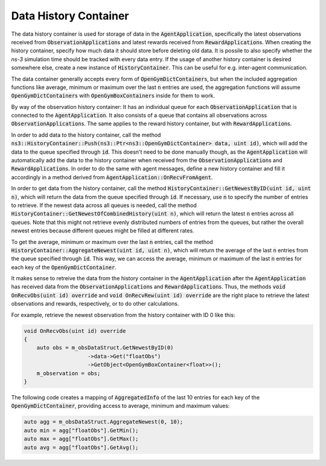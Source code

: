 Data History Container
----------------------
The data history container is used for storage of data in the :code:`AgentApplication`, specifically the latest observations received from :code:`ObservationApplication`\ s and latest rewards received from :code:`RewardApplication`\ s. When creating the history container, specify how much data it should store before deleting old data. It is possile to also specify whether the *ns-3* simulation time should be tracked with every data entry. If the usage of another history container is desired somewhere else, create a new instance of :code:`HistoryContainer`. This can be useful for e.g. inter-agent communication.

The data container generally accepts every form of :code:`OpenGymDictContainer`\ s, but when the included aggregation functions like average, minimum or maximum over the last :code:`n` entries are used, the aggregation functions will assume :code:`OpenGymDictContainer`\ s with :code:`OpenGymBoxContainer`\ s inside for them to work.

By way of the observation history container: It has an individual queue for each :code:`ObservationApplication` that is connected to the :code:`AgentApplication`. It also consists of a queue that contains all observations across :code:`ObservationApplication`\ s. The same applies to the reward history container, but with :code:`RewardApplication`\ s.

In order to add data to the history container, call the method :code:`ns3::HistoryContainer::Push(ns3::Ptr<ns3::OpenGymDictContainer> data, uint id)`, which will add the data to the queue specified through :code:`id`. This doesn't need to be done manually though, as the :code:`AgentApplication` will automatically add the data to the history container when received from the :code:`ObservationApplication`\ s and :code:`RewardApplication`\ s. In order to do the same with agent messages, define a new history container and fill it accordingly in a method derived from :code:`AgentApplication::OnRecvFromAgent`.

In order to get data from the history container, call the method :code:`HistoryContainer::GetNewestByID(uint id, uint n)`, which will return the data from the queue specified through :code:`id`. If necessary, use :code:`n` to specify the number of entries to retrieve. If the newest data across all queues is needed, call the method :code:`HistoryContainer::GetNewestOfCombinedHistory(uint n)`, which will return the latest :code:`n` entries across all queues. Note that this might not retrieve evenly distributed numbers of entries from the queues, but rather the overall newest entries because different queues might be filled at different rates.

To get the average, minimum or maximum over the last :code:`n` entries, call the method :code:`HistoryContainer::AggregateNewest(uint id, uint n)`, which will return the average of the last :code:`n` entries from the queue specified through :code:`id`. This way, we can access the average, minimum or maximum of the last :code:`n` entries for each key of the :code:`OpenGymDictContainer`.

It makes sense to retreive the data from the history container in the :code:`AgentApplication` after the :code:`AgentApplication` has received data from the :code:`ObservationApplication`\ s and :code:`RewardApplication`\ s. Thus, the methods :code:`void OnRecvObs(uint id) override` and :code:`void OnRecvRew(uint id) override` are the right place to retrieve the latest observations and rewards, respectively, or to do other calculations.

For example, retrieve the newest observation from the history container with ID 0 like this:

..  code-block:: c++

    void OnRecvObs(uint id) override
    {
        auto obs = m_obsDataStruct.GetNewestByID(0)
                        ->data->Get("floatObs")
                        ->GetObject<OpenGymBoxContainer<float>>();
        m_observation = obs;
    }

The following code creates a mapping of :code:`AggregatedInfo` of the last 10 entries for each key of the :code:`OpenGymDictContainer`, providing access to average, minimum and maximum values:

..  code-block:: c++

    auto agg = m_obsDataStruct.AggregateNewest(0, 10);
    auto min = agg["floatObs"].GetMin();
    auto max = agg["floatObs"].GetMax();
    auto avg = agg["floatObs"].GetAvg();
